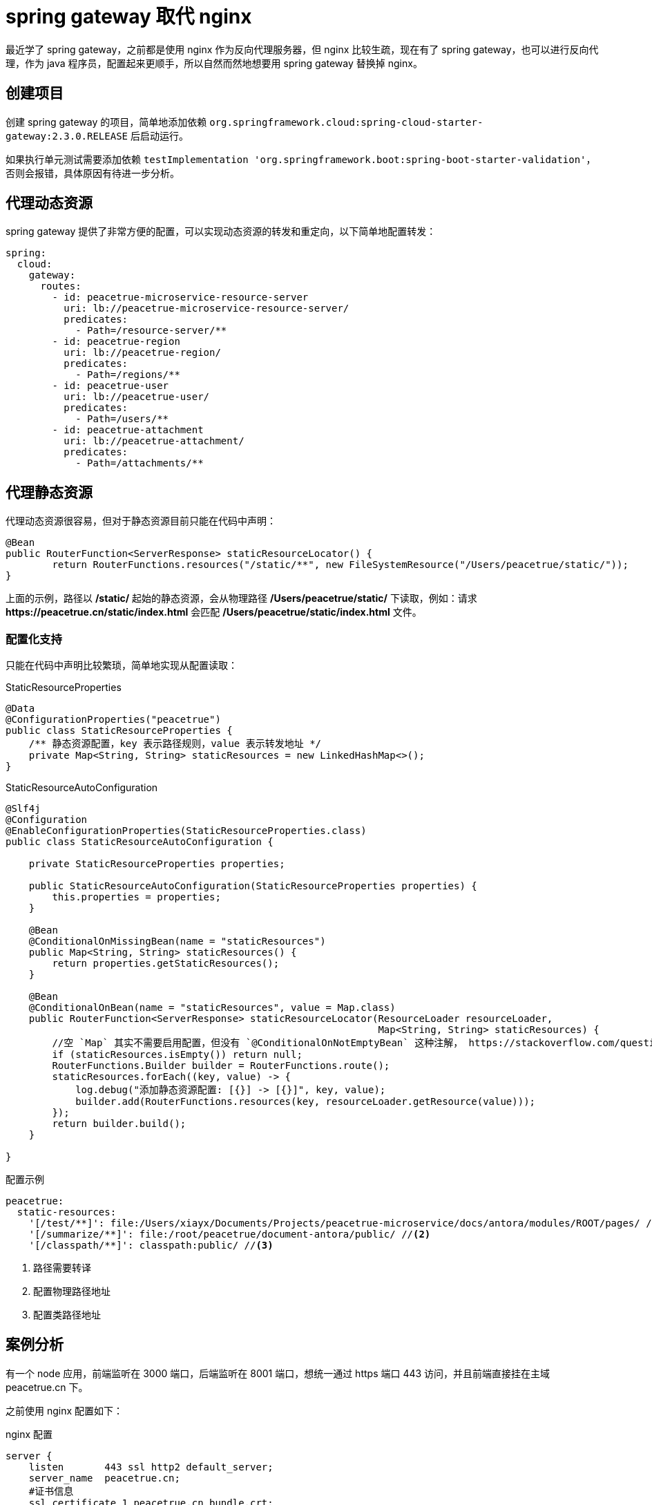 = spring gateway 取代 nginx
:imagesdir: {moduledir}/assets/images/gateway

最近学了 spring gateway，之前都是使用 nginx 作为反向代理服务器，但 nginx 比较生疏，现在有了 spring gateway，也可以进行反向代理，作为 java 程序员，配置起来更顺手，所以自然而然地想要用 spring gateway 替换掉 nginx。

== 创建项目

创建 spring gateway 的项目，简单地添加依赖 `org.springframework.cloud:spring-cloud-starter-gateway:2.3.0.RELEASE` 后启动运行。

如果执行单元测试需要添加依赖 `testImplementation 'org.springframework.boot:spring-boot-starter-validation'`，否则会报错，具体原因有待进一步分析。
//TODO 了解具体原因

== 代理动态资源

spring gateway 提供了非常方便的配置，可以实现动态资源的转发和重定向，以下简单地配置转发：

[source%nowrap,yml]
----
spring:
  cloud:
    gateway:
      routes:
        - id: peacetrue-microservice-resource-server
          uri: lb://peacetrue-microservice-resource-server/
          predicates:
            - Path=/resource-server/**
        - id: peacetrue-region
          uri: lb://peacetrue-region/
          predicates:
            - Path=/regions/**
        - id: peacetrue-user
          uri: lb://peacetrue-user/
          predicates:
            - Path=/users/**
        - id: peacetrue-attachment
          uri: lb://peacetrue-attachment/
          predicates:
            - Path=/attachments/**
----

//想要了解更多用法参考 待定。
//TODO 提供路由配置具体介绍

== 代理静态资源

代理动态资源很容易，但对于静态资源目前只能在代码中声明：

[source%nowrap,java]
----
@Bean
public RouterFunction<ServerResponse> staticResourceLocator() {
        return RouterFunctions.resources("/static/**", new FileSystemResource("/Users/peacetrue/static/"));
}
----

上面的示例，路径以 */static/* 起始的静态资源，会从物理路径 */Users/peacetrue/static/* 下读取，例如：请求 *\https://peacetrue.cn/static/index.html* 会匹配 */Users/peacetrue/static/index.html* 文件。

//TODO 提供具体匹配规则

=== 配置化支持

只能在代码中声明比较繁琐，简单地实现从配置读取：

.StaticResourceProperties
[source%nowrap,java]
----
@Data
@ConfigurationProperties("peacetrue")
public class StaticResourceProperties {
    /** 静态资源配置，key 表示路径规则，value 表示转发地址 */
    private Map<String, String> staticResources = new LinkedHashMap<>();
}

----

.StaticResourceAutoConfiguration
[source%nowrap,java]
----
@Slf4j
@Configuration
@EnableConfigurationProperties(StaticResourceProperties.class)
public class StaticResourceAutoConfiguration {

    private StaticResourceProperties properties;

    public StaticResourceAutoConfiguration(StaticResourceProperties properties) {
        this.properties = properties;
    }

    @Bean
    @ConditionalOnMissingBean(name = "staticResources")
    public Map<String, String> staticResources() {
        return properties.getStaticResources();
    }

    @Bean
    @ConditionalOnBean(name = "staticResources", value = Map.class)
    public RouterFunction<ServerResponse> staticResourceLocator(ResourceLoader resourceLoader,
                                                                Map<String, String> staticResources) {
        //空 `Map` 其实不需要启用配置，但没有 `@ConditionalOnNotEmptyBean` 这种注解， https://stackoverflow.com/questions/62734544/spring-conditionalonproperty-for-bean[此问题^] 待优化
        if (staticResources.isEmpty()) return null;
        RouterFunctions.Builder builder = RouterFunctions.route();
        staticResources.forEach((key, value) -> {
            log.debug("添加静态资源配置: [{}] -> [{}]", key, value);
            builder.add(RouterFunctions.resources(key, resourceLoader.getResource(value)));
        });
        return builder.build();
    }

}
----

//TODO 此问题待优化

.配置示例
[source%nowrap,yml]
----
peacetrue:
  static-resources:
    '[/test/**]': file:/Users/xiayx/Documents/Projects/peacetrue-microservice/docs/antora/modules/ROOT/pages/ //<1>
    '[/summarize/**]': file:/root/peacetrue/document-antora/public/ //<2>
    '[/classpath/**]': classpath:public/ //<3>
----
<1> 路径需要转译
<2> 配置物理路径地址
<3> 配置类路径地址

== 案例分析

有一个 node 应用，前端监听在 3000 端口，后端监听在 8001 端口，想统一通过 https 端口 443 访问，并且前端直接挂在主域 peacetrue.cn 下。

之前使用 nginx 配置如下：

.nginx 配置
[source%nowrap,conf]
----
server {
    listen       443 ssl http2 default_server;
    server_name  peacetrue.cn;
    #证书信息
    ssl_certificate 1_peacetrue.cn_bundle.crt;
    ssl_certificate_key 2_peacetrue.cn.key;
    ssl_session_cache shared:SSL:1m;
    ssl_session_timeout  10m;
    ssl_ciphers HIGH:!aNULL:!MD5;
    ssl_prefer_server_ciphers on;

    # 所有请求默认转发到前端，因为前端直接挂在主域下
    location / {
        proxy_set_header Host $host;
        proxy_set_header X-Forwarded-For $proxy_add_x_forwarded_for;
        proxy_pass http://localhost:3000/;
    }

    # 以 games 起始的请求转发到后端
    location /games/ {
        include /etc/nginx/include/proxy.conf;
        proxy_pass http://localhost:8001/games/;
    }

    # 以 socket.io 起始的请求转发到后端
    location /socket.io/ {
        proxy_http_version 1.1;
        proxy_set_header Upgrade $http_upgrade;
        proxy_set_header Connection "upgrade";
        proxy_pass http://localhost:8001/socket.io/;
    }

    # 备案信息
    location /MP_verify_t4rKSxor2MowtjoC.txt {
        proxy_set_header Host $host;
        proxy_set_header X-Forwarded-For $proxy_add_x_forwarded_for;
        proxy_pass http://localhost:9000/MP_verify_t4rKSxor2MowtjoC.txt;
    }
}
----

现改为使用 spring gateway 配置如下：

.spring gateway 初始配置
[source%nowrap,yml]
----
#https 配置
server:
  port: 443
  ssl:
    key-store: file://${user.home}/peacetrue.cn.jks
    key-alias: peacetrue.cn
    key-store-password: ${MICROSERVICE_SSL_PASSWORD:password}

#配置动态代理
spring:
  cloud:
    gateway:
      routes:
        #前端转发到 3000
        - id: biog_front
          uri: http://localhost:3000/
          predicates:
            - Path=/**
        #后端转发到 8001
        - id: biog_back
          uri: http://localhost:8001/
          predicates:
            - Path=/games/**,/socket.io/**
#配置静态代理
peacetrue:
  static-resources:
    #备案信息
    '[/MP_verify_t4rKSxor2MowtjoC.txt]': file:/usr/share/nginx/html/MP_verify_t4rKSxor2MowtjoC.txt
----

路由会从上到下顺序匹配，所以代理所有请求的 biog_front 必须放在末尾，而且还要保证它的优先级低于静态代理，不然静态代理不会被执行。测试后发现，动态代理的优先级始终高于静态代理，那么就不能使用代理所有请求。调整配置如下：

.spring gateway 子路径配置
[source%nowrap,yml]
----
#配置动态代理
spring:
  cloud:
    gateway:
      routes:
        #如果是主域 https://peacetrue.cn/ 直接重定向到 https://peacetrue.cn/game/
        - id: biog_front
          uri: https://peacetrue.cn/game/
          predicates:
            - Path=/
          filters:
            - RedirectTo=302, https://peacetrue.cn/game/
        #如果是 /game 起始的，去掉 /game 后，进行转发
        - id: biog_front_game
          uri: http://localhost:3000/
          predicates:
            - Path=/game/**
          filters:
            - RewritePath=/game(?<segment>/?.*), $\{segment}
----

测试发现，访问 \https://peacetrue.cn/ 会重定向到 \https://peacetrue.cn/game/ ，界面可以正常打开，但静态资源全部失效：

image::gateway/转发至game.png[]

静态资源仍然直接访问主域，应该是使用了绝对地址而非相对地址。这样只能找出前端所有的具体请求，然后分别配置代理：

.spring gateway 静态资源配置
[source%nowrap,yml]
----
spring:
  cloud:
    gateway:
      routes:
        - id: biog_front
          uri: http://localhost:3000/
          predicates:
            - Path=/,/*.js,/*.json,/static/**,/_next/**,/room/**
----

测试后发现一切正常，最终配置如下：

.spring gateway 配置
[source%nowrap,yml]
----
spring:
  cloud:
    gateway:
      routes:
        - id: biog_front
          uri: http://localhost:3000/
          predicates:
            - Path=/,/*.js,/*.json,/static/**,/_next/**,/room/**
        - id: biog_back
          uri: http://localhost:8001/
          predicates:
            - Path=/games/**,/socket.io/**

peacetrue:
  static-resources:
    #不能直接使用 /MP_verify_t4rKSxor2MowtjoC.txt，必须使用匹配模式，简单的将末尾字符改为?: MP_verify_t4rKSxor2Mowtjo?.txt
    '[/MP_verify_t4rKSxor2Mowtjo?.txt]': file:/usr/share/nginx/html/MP_verify_t4rKSxor2MowtjoC.txt
----

//== 原文地址
